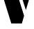 SplineFontDB: 3.2
FontName: 00001_00001.ttf
FullName: Untitled22
FamilyName: Untitled22
Weight: Regular
Copyright: Copyright (c) 2021, 
UComments: "2021-10-20: Created with FontForge (http://fontforge.org)"
Version: 001.000
ItalicAngle: 0
UnderlinePosition: -100
UnderlineWidth: 50
Ascent: 800
Descent: 200
InvalidEm: 0
LayerCount: 2
Layer: 0 0 "Back" 1
Layer: 1 0 "Fore" 0
XUID: [1021 877 -968672716 759980]
OS2Version: 0
OS2_WeightWidthSlopeOnly: 0
OS2_UseTypoMetrics: 1
CreationTime: 1634731550
ModificationTime: 1634731550
OS2TypoAscent: 0
OS2TypoAOffset: 1
OS2TypoDescent: 0
OS2TypoDOffset: 1
OS2TypoLinegap: 0
OS2WinAscent: 0
OS2WinAOffset: 1
OS2WinDescent: 0
OS2WinDOffset: 1
HheadAscent: 0
HheadAOffset: 1
HheadDescent: 0
HheadDOffset: 1
OS2Vendor: 'PfEd'
DEI: 91125
Encoding: ISO8859-1
UnicodeInterp: none
NameList: AGL For New Fonts
DisplaySize: -48
AntiAlias: 1
FitToEm: 0
BeginChars: 256 1

StartChar: V
Encoding: 86 86 0
Width: 1186
VWidth: 2048
Flags: HW
LayerCount: 2
Fore
SplineSet
494 1479 m 1
 868 279 l 1
 788 0 l 1
 408 0 l 1
 -51 1479 l 1
 494 1479 l 1
1233 1479 m 1
 932 487 l 1
 616 1479 l 1
 1233 1479 l 1
EndSplineSet
EndChar
EndChars
EndSplineFont
